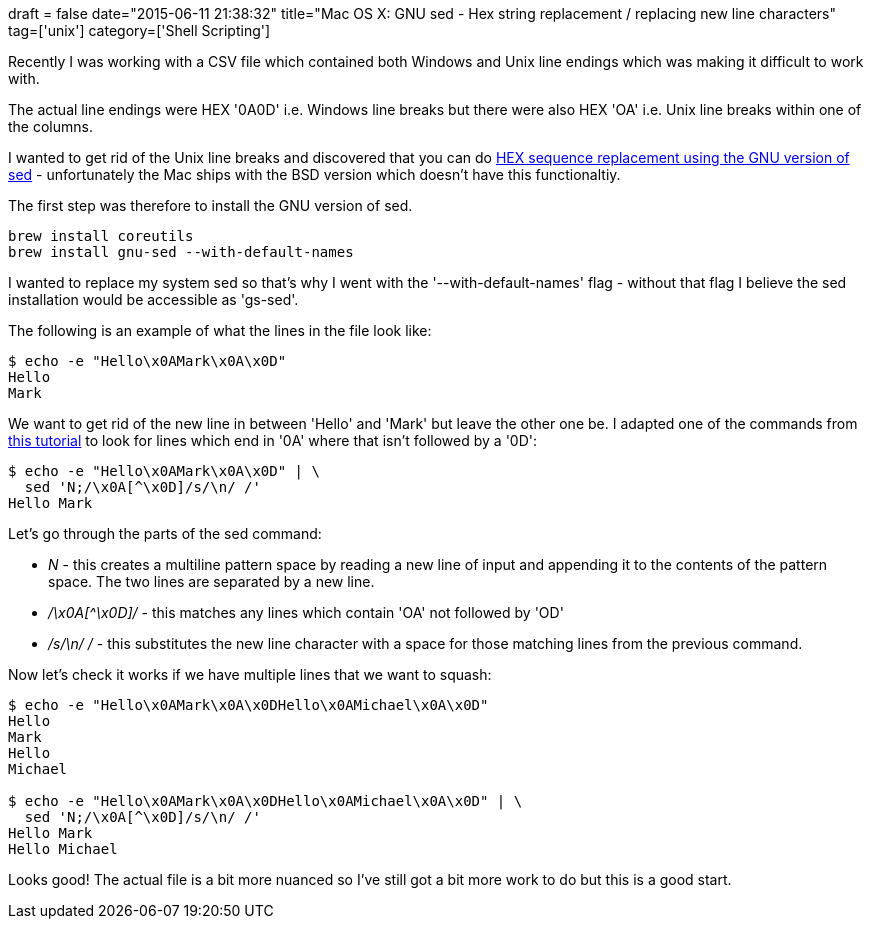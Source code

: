 +++
draft = false
date="2015-06-11 21:38:32"
title="Mac OS X: GNU sed -  Hex string replacement / replacing new line characters"
tag=['unix']
category=['Shell Scripting']
+++

Recently I was working with a CSV file which contained both Windows and Unix line endings which was making it difficult to work with.

The actual line endings were HEX '0A0D' i.e. Windows line breaks but there were also HEX 'OA' i.e. Unix line breaks within one of the columns.

I wanted to get rid of the Unix line breaks and discovered that you can do http://stackoverflow.com/questions/7760717/hex-string-replacement-using-sed[HEX sequence replacement using the GNU version of sed] - unfortunately the Mac ships with the BSD version which doesn't have this functionaltiy.

The first step was therefore to install the GNU version of sed.

[source,bash]
----

brew install coreutils
brew install gnu-sed --with-default-names
----

I wanted to replace my system sed so that's why I went with the '--with-default-names' flag - without that flag I believe the sed installation would be accessible as 'gs-sed'.

The following is an example of what the lines in the file look like:

[source,bash]
----

$ echo -e "Hello\x0AMark\x0A\x0D"
Hello
Mark
----

We want to get rid of the new line in between 'Hello' and 'Mark' but leave the other one be. I adapted one of the commands from http://backreference.org/2009/12/23/how-to-match-newlines-in-sed/[this tutorial] to look for lines which end in '0A' where that isn't followed by a '0D':

[source,bash]
----

$ echo -e "Hello\x0AMark\x0A\x0D" | \
  sed 'N;/\x0A[^\x0D]/s/\n/ /'
Hello Mark
----

Let's go through the parts of the sed command:

* +++<cite>+++N+++</cite>+++ - this creates a multiline pattern space by reading a new line of input and appending it to the contents of the pattern space. The two lines are separated by a new line.
* +++<cite>+++/\x0A[{caret}\x0D]/+++</cite>+++ - this matches any lines which contain 'OA' not followed by 'OD'
* +++<cite>+++/s/\n/ /+++</cite>+++ - this substitutes the new line character with a space for those matching lines from the previous command.

Now let's check it works if we have multiple lines that we want to squash:

[source,bash]
----

$ echo -e "Hello\x0AMark\x0A\x0DHello\x0AMichael\x0A\x0D"
Hello
Mark
Hello
Michael

$ echo -e "Hello\x0AMark\x0A\x0DHello\x0AMichael\x0A\x0D" | \
  sed 'N;/\x0A[^\x0D]/s/\n/ /'
Hello Mark
Hello Michael
----

Looks good! The actual file is a bit more nuanced so I've still got a bit more work to do but this is a good start.
